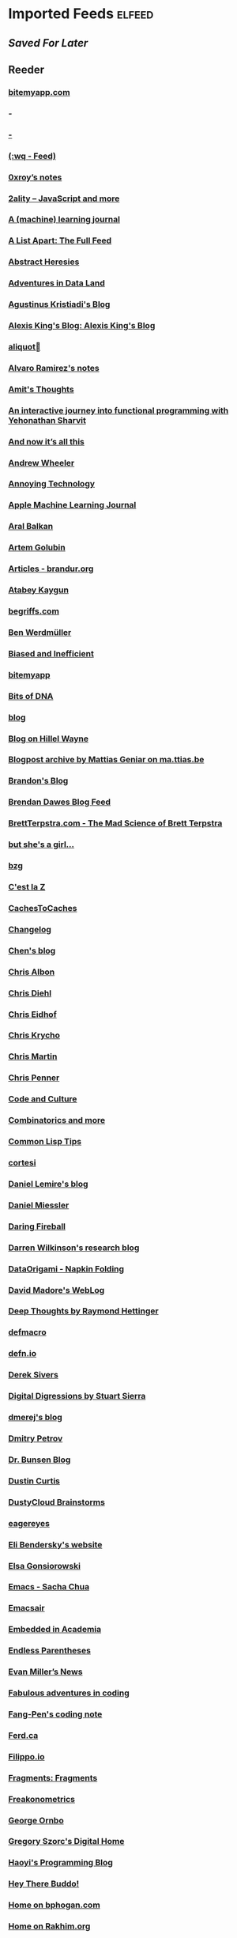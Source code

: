 * Imported Feeds            :elfeed:
** [[aved for later][Saved For Later]]
** Reeder
*** [[https://bitemyapp.com/rss.xml][bitemyapp.com]]
*** [[index.rss][-]]
*** [[http:&#x2F;&#x2F;cliffle.com&#x2F;rss.xml][-]]
*** [[https://writequit.org/posts.xml][(:wq - Feed)]]
*** [[https://www.0xroy.me/feed.xml][0xroy’s notes]]
*** [[http://feeds.feedburner.com/2ality?format=xml][2ality – JavaScript and more]]
*** [[https://lpalmieri.com/index.xml][A (machine) learning journal]]
*** [[https://alistapart.com/main/feed/][A List Apart: The Full Feed]]
*** [[http://funcall.blogspot.com/feeds/posts/default?alt=rss][Abstract Heresies]]
*** [[https://blog.smola.org/rss][Adventures in Data Land]]
*** [[https://wiseodd.github.io/feed.xml][Agustinus Kristiadi's Blog]]
*** [[https://lexi-lambda.github.io/feeds/all.rss.xml][Alexis King's Blog: Alexis King's Blog]]
*** [[https://aliquote.org/index.xml][aliquot]]
*** [[http://xenodium.com/rss.xml][Alvaro Ramirez's notes]]
*** [[http://amitp.blogspot.com/feeds/posts/default][Amit's Thoughts]]
*** [[https://blog.klipse.tech//feed.xml][An interactive journey into functional programming with Yehonathan Sharvit]]
*** [[https://leancrew.com/all-this/feed/][And now it’s all this]]
*** [[https://andrewpwheeler.wordpress.com/feed/][Andrew Wheeler]]
*** [[https://annoying.technology/index.xml][Annoying Technology]]
*** [[https://machinelearning.apple.com/feed.xml][Apple Machine Learning Journal]]
*** [[https://ar.al/index.xml][Aral Balkan]]
*** [[https://rushter.com/blog/feed/][Artem Golubin]]
*** [[https://brandur.org/articles.atom][Articles - brandur.org]]
*** [[https://kaygun.tumblr.com/rss][Atabey Kaygun]]
*** [[https://begriffs.com/atom.xml][begriffs.com]]
*** [[https://werd.io/content/posts/?_t=rss][Ben Werdmüller]]
*** [[https://notstatschat.rbind.io/index.xml][Biased and Inefficient]]
*** [[http://bitemyapp.com/atom.xml][bitemyapp]]
*** [[https://liorpachter.wordpress.com/feed/][Bits of DNA]]
*** [[http://blog.vmchale.com/atom][blog]]
*** [[https://www.hillelwayne.com/post/index.xml][Blog on Hillel Wayne]]
*** [[https://ma.ttias.be/blog/index.xml][Blogpost archive by Mattias Geniar on ma.ttias.be]]
*** [[https://skerritt.blog/rss/][Brandon's Blog]]
*** [[http://brendandawes.com/blog/feed/][Brendan Dawes Blog Feed]]
*** [[http://brett.trpstra.net/brettterpstra][BrettTerpstra.com - The Mad Science of Brett Terpstra]]
*** [[https://www.rousette.org.uk/index.xml][but she's a girl...]]
*** [[https://bzg.fr/index.xml][bzg]]
*** [[https://cestlaz.github.io/rss.xml][C'est la Z]]
*** [[http://www.cachestocaches.com/feed/][CachesToCaches]]
*** [[https://changelog.com/posts/feed][Changelog]]
*** [[https://blog.binchen.org/rss.xml][Chen's blog]]
*** [[https://chrisalbon.com/index.xml][Chris Albon]]
*** [[http://www.cpdiehl.org/atom.xml][Chris Diehl]]
*** [[http://chris.eidhof.nl//index.xml][Chris Eidhof]]
*** [[https://v4.chriskrycho.com/feed.xml][Chris Krycho]]
*** [[https://chris-martin.org/rss.xml][Chris Martin]]
*** [[https://chrispenner.ca/atom.xml][Chris Penner]]
*** [[http://codeandculture.wordpress.com/feed/][Code and Culture]]
*** [[https://gilkalai.wordpress.com/feed/][Combinatorics and more]]
*** [[https://lisptips.com/rss][Common Lisp Tips]]
*** [[http://corte.si/rss.xml][cortesi]]
*** [[https://lemire.me/blog/feed/][Daniel Lemire's blog]]
*** [[https://danielmiessler.com/feed/][Daniel Miessler]]
*** [[https://daringfireball.net/feeds/main][Daring Fireball]]
*** [[http://darrenjw.wordpress.com/feed/][Darren Wilkinson's research blog]]
*** [[https://dataorigami.net/blogs/napkin-folding.atom][DataOrigami - Napkin Folding]]
*** [[http://www.madore.org/~david/weblog/weblog.rss][David Madore's WebLog]]
*** [[https://rhettinger.wordpress.com/feed/][Deep Thoughts by Raymond Hettinger]]
*** [[http://www.defmacro.org/feed.xml][defmacro]]
*** [[https://defn.io/index.xml][defn.io]]
*** [[https://sivers.org/en.atom][Derek Sivers]]
*** [[http://stuartsierra.com/feed][Digital Digressions by Stuart Sierra]]
*** [[https://dmerej.info/blog/index.xml][dmerej's blog]]
*** [[http://can3p.github.io/atom.xml][Dmitry Petrov]]
*** [[http://www.drbunsen.org/feed.xml][Dr. Bunsen Blog]]
*** [[https://feeds.feedburner.com/dcurtis][Dustin Curtis]]
*** [[http://dustycloud.org/blog/index.xml][DustyCloud Brainstorms]]
*** [[http://eagereyes.org/rss.xml][eagereyes]]
*** [[https://eli.thegreenplace.net/feeds/all.atom.xml][Eli Bendersky's website]]
*** [[https://www.gonsie.com/blorg/feed.xml][Elsa Gonsiorowski]]
*** [[http://sachachua.com/blog/category/emacs/feed/][Emacs - Sacha Chua]]
*** [[https://emacsair.me/feed.xml][Emacsair]]
*** [[https://blog.regehr.org/feed][Embedded in Academia]]
*** [[http://endlessparentheses.com/atom.xml][Endless Parentheses]]
*** [[http://www.evanmiller.org/news.xml][Evan Miller’s News]]
*** [[https://ericlippert.com/feed/][Fabulous adventures in coding]]
*** [[https://fangpenlin.com/feed.xml][Fang-Pen's coding note]]
*** [[https://ferd.ca/feed.rss][Ferd.ca]]
*** [[https://blog.filippo.io/rss/][Filippo.io]]
*** [[https://tfeb.org/fragments/feeds/all.rss.xml][Fragments: Fragments]]
*** [[https://freakonometrics.hypotheses.org/feed][Freakonometrics]]
*** [[https://shapeshed.com/atom.xml][George Ornbo]]
*** [[https://gregoryszorc.com/blog/feed][Gregory Szorc's Digital Home]]
*** [[http://www.lihaoyi.com/feed][Haoyi's Programming Blog]]
*** [[http://www.philipzucker.com/feed/][Hey There Buddo!]]
*** [[https://bphogan.com/index.xml][Home on bphogan.com]]
*** [[https://rakhim.org/index.xml][Home on Rakhim.org]]
*** [[http://hongchao.me/feed.xml][Hongchao's Notes]]
*** [[http://www.howardism.org/index.xml][Howardism]]
*** [[http://fanhuan.github.io/en/feed/][Huan Fan]]
*** [[http://hypercritical.co/feeds/main][Hypercritical]]
*** [[http://www.ibm.com/developerworks/views/opensource/rss/libraryview.jsp?site_id=1&contentarea_by=Open%20source&topic_by=&product_by=&type_by=All%20Types&search_by=&industry_by=&sort_by=Date&series_title_by=][IBM Developer : Open source]]
*** [[https://inconvergent.net/atom.xml][inconvergent]]
*** [[https://increment.com/feed.xml][Increment]]
*** [[https://inessential.com/xml/rss.xml][inessential.com]]
*** [[http://www.informatimago.com/blog/feed.xml][Informatimago]]
*** [[https://safiire.github.io/atom.xml][Irken Kitties]]
*** [[http://irreal.org/blog/?feed=rss2][Irreal]]
*** [[https://blogs.princeton.edu/imabandit/feed/][I’m a bandit]]
*** [[https://micro.baty.net/feed.xml][Jack Baty - the Microblog]]
*** [[https://www.baty.net/index.xml][Jack Baty on Jack Baty's weblog]]
*** [[https://www.baty.blog/feed.rss][Jack Baty's Blog]]
*** [[https://jacobian.org/atom/entries/][Jacob Kaplan-Moss: Writing]]
*** [[https://feeds.feedburner.com/JakeMccrarysMusings][Jake McCrary]]
*** [[http://jakob.space/feed.xml][Jakob's Personal Webpage]]
*** [[https://jrsinclair.com/index.rss][James Sinclair]]
*** [[https://jlelse.blog/index.xml][jlelse's Blog]]
*** [[http://feeds.feedburner.com/TheEndeavour][John D. Cook]]
*** [[http://zerolib.com/feed.xml][John Jacobsen]]
*** [[http://www.johnmyleswhite.com/feed/][John Myles White]]
*** [[http://journal.stuffwithstuff.com/rss.xml][journal.stuffwithstuff.com]]
*** [[https://www.snellman.net/blog/rss-index.xml][Juho Snellman's Weblog]]
*** [[https://julesh.com/feed/][Jules Hedges]]
*** [[https://jvns.ca/atom.xml][Julia Evans]]
*** [[https://julien.danjou.info/rss/][Julien Danjou]]
*** [[http://feeds.kottke.org/main][kottke.org]]
*** [[http://david.monniaux.free.fr/dotclear/index.php/feed/atom][La vie est mal configurée]]
*** [[https://lambdaisland.com/feeds/episodes.atom?2019-07-22T09:41:53.235Z][Lambda Island]]
*** [[http://lambda-the-ultimate.org/rss.xml][Lambda the Ultimate - Programming Languages Weblog]]
*** [[https://leahneukirchen.org/blog/index.atom][leah blogs]]
*** [[https://alhassy.github.io/feed.xml][Life & Computing Science]]
*** [[https://lisper.in/feed.xml][Lisper.in]]
*** [[http://www.lispology.com/rss?JHE+3][Lispology]]
*** [[http://www.lostgarden.com/feeds/posts/default][Lost Garden]]
*** [[http://newartisans.com/rss.xml][Lost in Technopolis]]
*** [[https://blog.poisson.chat/rss.xml][Lysxia's blog]]
*** [[https://hunch.net/?feed=rss2][Machine Learning (Theory)]]
*** [[https://francisbach.com/feed/][Machine Learning Research Blog]]
*** [[http://yaroslavvb.blogspot.com/atom.xml][Machine Learning, etc]]
*** [[https://macwright.org/rss.xml][macwright.org]]
*** [[https://blog.nelhage.com/atom.xml][Made of Bugs]]
*** [[https://www.manton.org/feed.xml][Manton Reece]]
*** [[http://mbork.pl?action=rss][Marcin Borkowski: Homepage]]
*** [[http://marco.org/rss][Marco.org]]
*** [[http://blog.markwatson.com/feeds/posts/default][Mark Watson's artificial intelligence and machine learning blog]]
*** [[https://martinfowler.com/feed.atom][Martin Fowler]]
*** [[https://martinheinz.dev/rss/][Martin Heinz's Blog]]
*** [[https://jeremykun.com/feed/][Math ∩ Programming]]
*** [[https://mathematicaforprediction.wordpress.com/feed/][Mathematica for prediction algorithms]]
*** [[https://mattbaker.blog/feed/][Matt Baker's Math Blog]]
*** [[http://matt.might.net/articles/feed.rss][Matt Might's blog]]
*** [[http://feeds.feedburner.com/MeltingAsphalt][Melting Asphalt]]
*** [[http://meow.noopkat.com/rss/][meow machine]]
*** [[http://metaredux.com/feed.xml][Meta Redux]]
*** [[https://mjtsai.com/blog/feed/][Michael Tsai]]
*** [[http://adventures.michaelfbryan.com/index.xml][Michael-F-Bryan]]
*** [[https://beepb00p.xyz/rss.xml][Mildly entertaining]]
*** [[https://ekaschalk.github.io/index.xml][Modern Emacs on Modern Emacs]]
*** [[https://morgenthum.dev/rss.xml][morgenthum.dev - software development and architecture]]
*** [[https://www.mostlymaths.net/feeds/posts/default][Mostly Maths]]
*** [[https://ngoldbaum.github.io/index.xml][Nathan Goldbaum]]
*** [[https://nedbatchelder.com/blog/rss.xml][Ned Batchelder's blog]]
*** [[https://nibblestew.blogspot.com/feeds/posts/default][Nibble Stew - a gathering of development thoughts]]
*** [[https://nhigham.com/feed/][Nick Higham]]
*** [[http://nullprogram.com/blog/index.rss][null program]]
*** [[https://vfoley.xyz/index.xml][Occasionally sane]]
*** [[https://oleb.net/blog/atom.xml][Ole Begemann]]
*** [[https://www.eidel.io/feed.xml][Oliver Eidel - Articles]]
*** [[https://kieranhealy.org/blog/index.xml][on kieranhealy.org]]
*** [[https://feeds.feedburner.com/exarg][Open Source is Everything]]
*** [[http://www.aaronsw.com/2002/feeds/pgessays.rss][Paul Graham: Essays]]
*** [[https://www.pvk.ca/atom.xml][Paul Khuong: some Lisp]]
*** [[https://travisdowns.github.io/feed.xml][Performance Matters]]
*** [[https://danielsz.github.io/atom.xml][Perfumed Nightmare]]
*** [[https://planspace.org/rss.xml][plan ➔ space]]
*** [[http://planet.lisp.org/rss20.xml][Planet Lisp]]
*** [[http://plasmasturm.org/feed][plasmasturm.org]]
*** [[https://blog.ploeh.dk/rss.xml][ploeh blog]]
*** [[https://pointersgonewild.com/feed/][Pointers Gone Wild]]
*** [[https://politbistro.hypotheses.org/feed][Polit’bistro]]
*** [[http://fharrell.com/post/index.xml][Posts on Statistical Thinking]]
*** [[https://www.travishinkelman.com/post/index.xml][Posts on Travis Hinkelman]]
*** [[https://www.greghendershott.com/feeds/all.rss.xml][Posts tagged "all"]]
*** [[http://pragmaticemacs.com/feed/][Pragmatic Emacs]]
*** [[https://www.allendowney.com/blog/feed/][Probably Overthinking It]]
*** [[https://programmingisterrible.com/rss][programming is terrible]]
*** [[http://programmingpraxis.com/feed/][Programming Praxis]]
*** [[https://www.nayuki.io/rss20.xml][Project Nayuki]]
*** [[https://f.briatte.org/r/rss][R / Notes]]
*** [[https://racket-news.com/feeds/all.rss.xml][Racket News: Racket News]]
*** [[http://radfordneal.wordpress.com/feed/][Radford Neal's blog]]
*** [[https://www.benrady.com/atom.xml][Radyology]]
*** [[https://rambo.codes/feed.xml][Rambo.codes]]
*** [[http://morrick.me/feed][Riccardo Mori]]
*** [[http://blog.rongarret.info/feeds/posts/default][Rondam Ramblings]]
*** [[http://feeds.hanselman.com/ScottHanselman][Scott Hanselman's Blog]]
*** [[https://scriptingosx.com/feed/][Scripting OS X]]
*** [[http://blog.fogus.me/feed/][Send More Paramedics]]
*** [[https://serokell.io/blog.rss.xml][Serokell Blog]]
*** [[https://simonwillison.net/atom/everything/][Simon Willison's Weblog]]
*** [[https://simplystatistics.org/index.xml][Simply Statistics]]
*** [[http://gigasquidsoftware.com/atom.xml][Squid's Blog]]
*** [[https://standblog.org/blog/feed/atom][Standblog]]
*** [[http://fharrell.com/index.xml][Statistical Thinking on Statistical Thinking]]
*** [[http://www.stephendiehl.com/feed.rss][Stephen Diehl]]
*** [[http://blog.stephenwolfram.com/feed/][Stephen Wolfram Blog]]
*** [[http://feeds2.feedburner.com/stevelosh][Steve Losh]]
*** [[http://stevenrosenberg.net/blog/index.rss2][Steven Rosenberg]]
*** [[https://multithreaded.stitchfix.com/feed.xml][Stitch Fix Technology – Multithreaded]]
*** [[http://stratechery.com/feed/][Stratechery by Ben Thompson]]
*** [[http://technomancy.us/feed/atom.xml][Technomancy]]
*** [[https://tapoueh.org/index.xml][The Art of PostgreSQL]]
*** [[https://alex-hhh.github.io/feeds/all.rss.xml][The Blog of Alex Harsányi: The Blog of Alex Harsányi]]
*** [[https://floooh.github.com/feed.xml][The Brain Dump]]
*** [[http://blog.cleancoder.com/atom.xml][The Clean Code Blog]]
*** [[http://feeds.feedburner.com/TheGrandLocus?format=xml][The Grand Locus]]
*** [[http://calculist.org/feed.xml][The Little Calculist]]
*** [[https://blog.acolyer.org/feed/][the morning paper]]
*** [[https://golem.ph.utexas.edu/category/atom10.xml][The n-Category Café]]
*** [[http://shape-of-code.coding-guidelines.com/feed/][The Shape of Code]]
*** [[http://blog.stata.com/feed/][The Stata Blog]]
*** [[http://third-bit.com/feed.xml][The Third Bit]]
*** [[https://blog.plover.com/index.rss][The Universe of Discourse]]
*** [[https://mailund.github.io/r-programmer-blog/index.xml][The Working R Programmer]]
*** [[https://thomashoneyman.com/index.xml][Thomas Honeyman]]
*** [[https://thorstenball.com/atom.xml][Thorsten Ball]]
*** [[https://irrlab.com/feed/][thoughts…]]
*** [[http://bactra.org/weblog/index.rss][Three-Toed Sloth]]
*** [[https://www.parsonsmatt.org/feed.xml][To Overcome]]
*** [[http://tomasp.net/rss.xml][Tomas Petricek - Languages and tools, open-source, philosophy of science and F# coding]]
*** [[http://tonsky.me/blog/atom.xml][tonsky.me]]
*** [[https://tech.tonyballantyne.com/feed/][Tony Ballantyne Tech]]
*** [[https://www.travishinkelman.com/index.xml][Travis Hinkelman on Travis Hinkelman]]
*** [[http://leahneukirchen.org/trivium/index.atom][Trivium]]
*** [[https://twobithistory.org/feed.xml][Two-Bit History]]
*** [[https://tyler.io/feed/][tyler.io]]
*** [[https://bradleytaunt.com/atom.xml][Ugly Duck]]
*** [[https://usesthis.com/feed.atom][Uses This]]
*** [[http://varianceexplained.org/feed.xml][Variance Explained]]
*** [[https://blog.veitheller.de/feed.rss][Veit's Blog]]
*** [[https://www.jimhester.com/post/index.xml][Videos / Posts on Jim Hester]]
*** [[https://vincent.demeester.fr/index.xml][Vincent Demeester]]
*** [[https://vis4.net/blog/atom.xml][vis4.net]]
*** [[https://vxlabs.com/index.xml][vxlabs]]
*** [[http://feeds.feedburner.com/WalkingRandomly][Walking Randomly]]
*** [[https://weinholt.se/feed.xml][weinholt.se]]
*** [[https://www.wezm.net/feed/][WezM.net - All Articles]]
*** [[http://nsaunders.wordpress.com/feed/][What You're Doing Is Rather Desperate]]
*** [[https://williamyaoh.com/feed.atom][William Yao's Haskell Musings]]
*** [[https://with-emacs.com/rss.xml][with-emacs]]
*** [[https://lispblog.xach.com/rss][Zach Beane Common Lisp]]
*** [[https://manuel-uberti.github.io/feed.xml][{{ site.title | xml_escape }}]]
*** [[https://lthms.xyz/rss][~lthms]]
